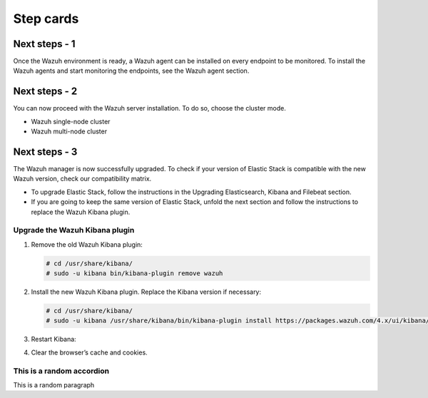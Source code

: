 .. _step_cards:

=============================
Step cards
=============================

.. rst-class:: step-card

Next steps - 1
--------------

Once the Wazuh environment is ready, a Wazuh agent can be installed on every endpoint to be monitored. To install the Wazuh agents and start monitoring the endpoints, see the Wazuh agent section.

.. rst-class:: step-card

Next steps - 2
--------------

You can now proceed with the Wazuh server installation. To do so, choose the cluster mode.

- Wazuh single-node cluster
- Wazuh multi-node cluster

.. rst-class:: step-card

Next steps - 3
--------------

The Wazuh manager is now successfully upgraded. To check if your version of Elastic Stack is compatible with the new Wazuh version, check our compatibility matrix. 

- To upgrade Elastic Stack, follow the instructions in the Upgrading Elasticsearch, Kibana and Filebeat section.
- If you are going to keep the same version of Elastic Stack, unfold the next section and follow the instructions to replace the Wazuh Kibana plugin.  

Upgrade the Wazuh Kibana plugin
~~~~~~~~~~~~~~~~~~~~~~~~~~~~~~~

.. rst-class:: accordion-section

#. Remove the old Wazuh Kibana plugin:

   .. code-block:: console

    # cd /usr/share/kibana/
    # sudo -u kibana bin/kibana-plugin remove wazuh


#. Install the new Wazuh Kibana plugin. Replace the Kibana version if necessary:

   .. code-block:: console

      # cd /usr/share/kibana/
      # sudo -u kibana /usr/share/kibana/bin/kibana-plugin install https://packages.wazuh.com/4.x/ui/kibana/wazuh_kibana-|WAZUH_LATEST|_|ELASTICSEARCH_LATEST|-1.zip



#. Restart Kibana:

   .. tabs::

     .. group-tab:: Systemd
      
        .. code-block:: console
      
         # systemctl restart kibana
      
     .. group-tab:: SysV init
      
        .. code-block:: console
      
         # service kibana restart
      
        
#. Clear the browser’s cache and cookies.


This is a random accordion
~~~~~~~~~~~~~~~~~~~~~~~~~~

.. rst-class:: accordion-section

This is a random paragraph
